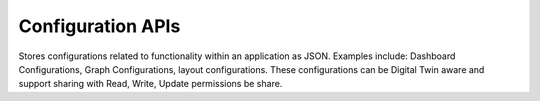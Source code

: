 Configuration APIs
====

Stores configurations related to functionality within an application as JSON. Examples include: Dashboard Configurations, Graph Configurations, layout configurations. 
These configurations can be Digital Twin aware and support sharing with Read, Write, Update permissions be share.

.. autosummary::
   :toctree: generated
  
